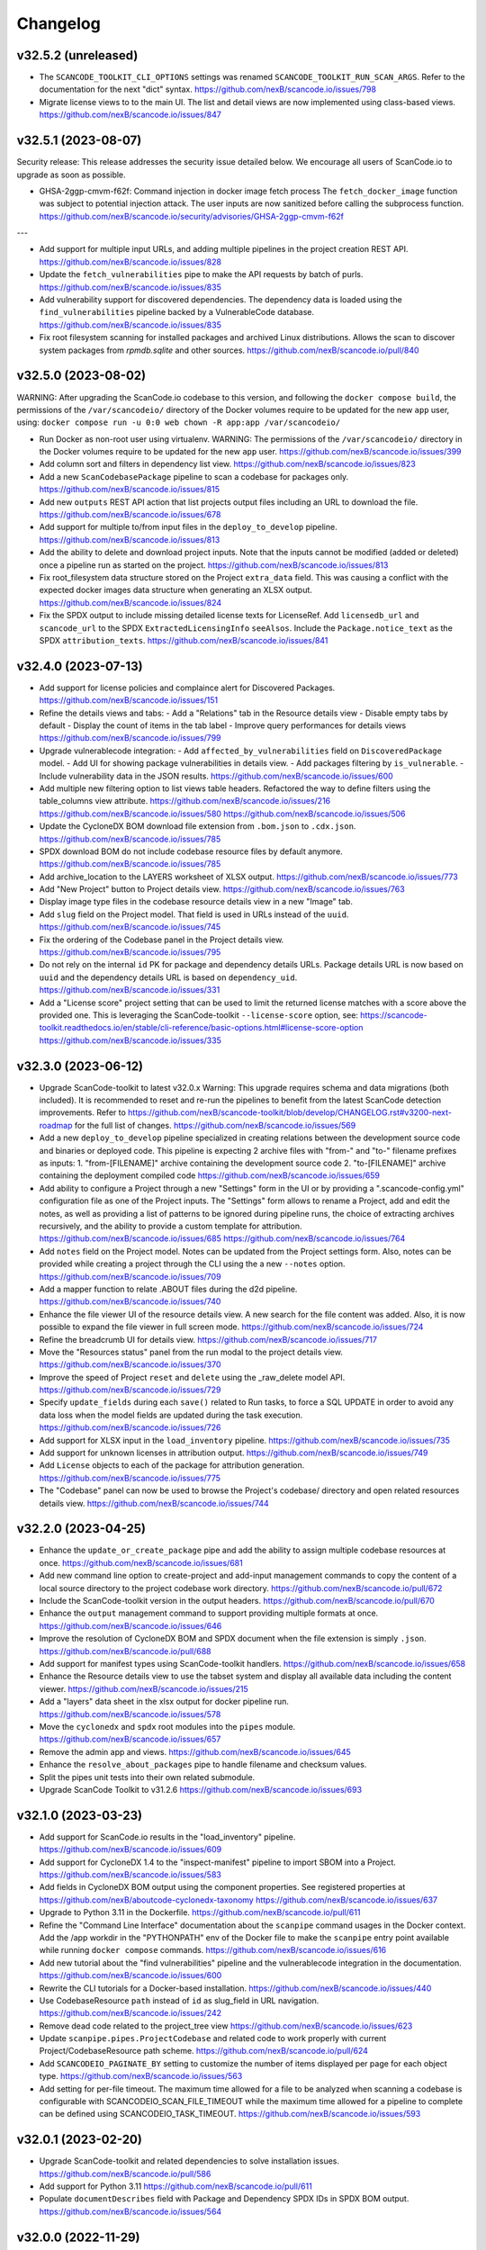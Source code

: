Changelog
=========

v32.5.2 (unreleased)
--------------------

- The ``SCANCODE_TOOLKIT_CLI_OPTIONS`` settings was renamed
  ``SCANCODE_TOOLKIT_RUN_SCAN_ARGS``. Refer to the documentation for the next "dict"
  syntax.
  https://github.com/nexB/scancode.io/issues/798

- Migrate license views to to the main UI. The list and detail views are now implemented
  using class-based views.
  https://github.com/nexB/scancode.io/issues/847

v32.5.1 (2023-08-07)
--------------------

Security release: This release addresses the security issue detailed below.
We encourage all users of ScanCode.io to upgrade as soon as possible.

- GHSA-2ggp-cmvm-f62f: Command injection in docker image fetch process
  The ``fetch_docker_image`` function was subject to potential injection attack.
  The user inputs are now sanitized before calling the subprocess function.
  https://github.com/nexB/scancode.io/security/advisories/GHSA-2ggp-cmvm-f62f

---

- Add support for multiple input URLs, and adding multiple pipelines in the project
  creation REST API.
  https://github.com/nexB/scancode.io/issues/828

- Update the ``fetch_vulnerabilities`` pipe to make the API requests by batch of purls.
  https://github.com/nexB/scancode.io/issues/835

- Add vulnerability support for discovered dependencies.
  The dependency data is loaded using the ``find_vulnerabilities`` pipeline backed by
  a VulnerableCode database.
  https://github.com/nexB/scancode.io/issues/835

- Fix root filesystem scanning for installed packages and archived Linux distributions.
  Allows the scan to discover system packages from `rpmdb.sqlite` and other sources.
  https://github.com/nexB/scancode.io/pull/840

v32.5.0 (2023-08-02)
--------------------

WARNING: After upgrading the ScanCode.io codebase to this version,
and following the ``docker compose build``,
the permissions of the ``/var/scancodeio/`` directory of the Docker volumes require
to be updated for the new ``app`` user, using:
``docker compose run -u 0:0 web chown -R app:app /var/scancodeio/``

- Run Docker as non-root user using virtualenv.
  WARNING: The permissions of the ``/var/scancodeio/`` directory in the Docker volumes
  require to be updated for the new ``app`` user.
  https://github.com/nexB/scancode.io/issues/399

- Add column sort and filters in dependency list view.
  https://github.com/nexB/scancode.io/issues/823

- Add a new ``ScanCodebasePackage`` pipeline to scan a codebase for packages only.
  https://github.com/nexB/scancode.io/issues/815

- Add new ``outputs`` REST API action that list projects output files including an URL
  to download the file.
  https://github.com/nexB/scancode.io/issues/678

- Add support for multiple to/from input files in the ``deploy_to_develop`` pipeline.
  https://github.com/nexB/scancode.io/issues/813

- Add the ability to delete and download project inputs.
  Note that the inputs cannot be modified (added or deleted) once a pipeline run as
  started on the project.
  https://github.com/nexB/scancode.io/issues/813

- Fix root_filesystem data structure stored on the Project ``extra_data`` field.
  This was causing a conflict with the expected docker images data structure
  when generating an XLSX output.
  https://github.com/nexB/scancode.io/issues/824

- Fix the SPDX output to include missing detailed license texts for LicenseRef.
  Add ``licensedb_url`` and ``scancode_url`` to the SPDX ``ExtractedLicensingInfo``
  ``seeAlsos``.
  Include the ``Package.notice_text`` as the SPDX ``attribution_texts``.
  https://github.com/nexB/scancode.io/issues/841

v32.4.0 (2023-07-13)
--------------------

- Add support for license policies and complaince alert for Discovered Packages.
  https://github.com/nexB/scancode.io/issues/151

- Refine the details views and tabs:
  - Add a "Relations" tab in the Resource details view
  - Disable empty tabs by default
  - Display the count of items in the tab label
  - Improve query performances for details views
  https://github.com/nexB/scancode.io/issues/799

- Upgrade vulnerablecode integration:
  - Add ``affected_by_vulnerabilities`` field on ``DiscoveredPackage`` model.
  - Add UI for showing package vulnerabilities in details view.
  - Add packages filtering by ``is_vulnerable``.
  - Include vulnerability data in the JSON results.
  https://github.com/nexB/scancode.io/issues/600

- Add multiple new filtering option to list views table headers.
  Refactored the way to define filters using the table_columns view attribute.
  https://github.com/nexB/scancode.io/issues/216
  https://github.com/nexB/scancode.io/issues/580
  https://github.com/nexB/scancode.io/issues/506

- Update the CycloneDX BOM download file extension from ``.bom.json`` to ``.cdx.json``.
  https://github.com/nexB/scancode.io/issues/785

- SPDX download BOM do not include codebase resource files by default anymore.
  https://github.com/nexB/scancode.io/issues/785

- Add archive_location to the LAYERS worksheet of XLSX output.
  https://github.com/nexB/scancode.io/issues/773

- Add "New Project" button to Project details view.
  https://github.com/nexB/scancode.io/issues/763

- Display image type files in the codebase resource details view in a new "Image" tab.

- Add ``slug`` field on the Project model. That field is used in URLs instead of the
  ``uuid``.
  https://github.com/nexB/scancode.io/issues/745

- Fix the ordering of the Codebase panel in the Project details view.
  https://github.com/nexB/scancode.io/issues/795

- Do not rely on the internal ``id`` PK for package and dependency details URLs.
  Package details URL is now based on ``uuid`` and the dependency details URL is based
  on ``dependency_uid``.
  https://github.com/nexB/scancode.io/issues/331

- Add a "License score" project setting that can be used to limit the returned license
  matches with a score above the provided one.
  This is leveraging the ScanCode-toolkit ``--license-score`` option, see:
  https://scancode-toolkit.readthedocs.io/en/stable/cli-reference/basic-options.html#license-score-option
  https://github.com/nexB/scancode.io/issues/335

v32.3.0 (2023-06-12)
--------------------

- Upgrade ScanCode-toolkit to latest v32.0.x
  Warning: This upgrade requires schema and data migrations (both included).
  It is recommended to reset and re-run the pipelines to benefit from the latest
  ScanCode detection improvements.
  Refer to https://github.com/nexB/scancode-toolkit/blob/develop/CHANGELOG.rst#v3200-next-roadmap
  for the full list of changes.
  https://github.com/nexB/scancode.io/issues/569

- Add a new ``deploy_to_develop`` pipeline specialized in creating relations between
  the development source code and binaries or deployed code.
  This pipeline is expecting 2 archive files with "from-" and "to-" filename prefixes
  as inputs:
  1. "from-[FILENAME]" archive containing the development source code
  2. "to-[FILENAME]" archive containing the deployment compiled code
  https://github.com/nexB/scancode.io/issues/659

- Add ability to configure a Project through a new "Settings" form in the UI or by
  providing a ".scancode-config.yml" configuration file as one of the Project inputs.
  The "Settings" form allows to rename a Project, add and edit the notes, as well
  as providing a list of patterns to be ignored during pipeline runs, the choice of
  extracting archives recursively, and the ability to provide a custom template for
  attribution.
  https://github.com/nexB/scancode.io/issues/685
  https://github.com/nexB/scancode.io/issues/764

- Add ``notes`` field on the Project model. Notes can be updated from the Project
  settings form. Also, notes can be provided while creating a project through the CLI
  using the a new ``--notes`` option.
  https://github.com/nexB/scancode.io/issues/709

- Add a mapper function to relate .ABOUT files during the d2d pipeline.
  https://github.com/nexB/scancode.io/issues/740

- Enhance the file viewer UI of the resource details view.
  A new search for the file content was added.
  Also, it is now possible to expand the file viewer in full screen mode.
  https://github.com/nexB/scancode.io/issues/724

- Refine the breadcrumb UI for details view.
  https://github.com/nexB/scancode.io/issues/717

- Move the "Resources status" panel from the run modal to the project details view.
  https://github.com/nexB/scancode.io/issues/370

- Improve the speed of Project ``reset`` and ``delete`` using the _raw_delete model API.
  https://github.com/nexB/scancode.io/issues/729

- Specify ``update_fields`` during each ``save()`` related to Run tasks,
  to force a SQL UPDATE in order to avoid any data loss when the model fields are
  updated during the task execution.
  https://github.com/nexB/scancode.io/issues/726

- Add support for XLSX input in the ``load_inventory`` pipeline.
  https://github.com/nexB/scancode.io/issues/735

- Add support for unknown licenses in attribution output.
  https://github.com/nexB/scancode.io/issues/749

- Add ``License`` objects to each of the package for attribution generation.
  https://github.com/nexB/scancode.io/issues/775

- The "Codebase" panel can now be used to browse the Project's codebase/ directory
  and open related resources details view.
  https://github.com/nexB/scancode.io/issues/744

v32.2.0 (2023-04-25)
--------------------

- Enhance the ``update_or_create_package`` pipe and add the ability to assign multiple
  codebase resources at once.
  https://github.com/nexB/scancode.io/issues/681

- Add new command line option to create-project and add-input management commands to
  copy the content of a local source directory to the project codebase work directory.
  https://github.com/nexB/scancode.io/pull/672

- Include the ScanCode-toolkit version in the output headers.
  https://github.com/nexB/scancode.io/pull/670

- Enhance the ``output`` management command to support providing multiple formats at
  once.
  https://github.com/nexB/scancode.io/issues/646

- Improve the resolution of CycloneDX BOM and SPDX document when the file extension is
  simply ``.json``.
  https://github.com/nexB/scancode.io/pull/688

- Add support for manifest types using ScanCode-toolkit handlers.
  https://github.com/nexB/scancode.io/issues/658

- Enhance the Resource details view to use the tabset system and display all
  available data including the content viewer.
  https://github.com/nexB/scancode.io/issues/215

- Add a "layers" data sheet in the xlsx output for docker pipeline run.
  https://github.com/nexB/scancode.io/issues/578

- Move the ``cyclonedx`` and ``spdx`` root modules into the ``pipes`` module.
  https://github.com/nexB/scancode.io/issues/657

- Remove the admin app and views.
  https://github.com/nexB/scancode.io/issues/645

- Enhance the ``resolve_about_packages`` pipe to handle filename and checksum values.

- Split the pipes unit tests into their own related submodule.

- Upgrade ScanCode Toolkit to v31.2.6
  https://github.com/nexB/scancode.io/issues/693

v32.1.0 (2023-03-23)
--------------------

- Add support for ScanCode.io results in the "load_inventory" pipeline.
  https://github.com/nexB/scancode.io/issues/609

- Add support for CycloneDX 1.4 to the "inspect-manifest" pipeline to import SBOM into
  a Project.
  https://github.com/nexB/scancode.io/issues/583

- Add fields in CycloneDX BOM output using the component properties.
  See registered properties at https://github.com/nexB/aboutcode-cyclonedx-taxonomy
  https://github.com/nexB/scancode.io/issues/637

- Upgrade to Python 3.11 in the Dockerfile.
  https://github.com/nexB/scancode.io/pull/611

- Refine the "Command Line Interface" documentation about the ``scanpipe`` command
  usages in the Docker context.
  Add the /app workdir in the "PYTHONPATH" env of the Docker file to make the
  ``scanpipe`` entry point available while running ``docker compose`` commands.
  https://github.com/nexB/scancode.io/issues/616

- Add new tutorial about the "find vulnerabilities" pipeline and the vulnerablecode
  integration in the documentation.
  https://github.com/nexB/scancode.io/issues/600

- Rewrite the CLI tutorials for a Docker-based installation.
  https://github.com/nexB/scancode.io/issues/440

- Use CodebaseResource ``path`` instead of ``id`` as slug_field in URL navigation.
  https://github.com/nexB/scancode.io/issues/242

- Remove dead code related to the project_tree view
  https://github.com/nexB/scancode.io/issues/623

- Update ``scanpipe.pipes.ProjectCodebase`` and related code to work properly
  with current Project/CodebaseResource path scheme.
  https://github.com/nexB/scancode.io/pull/624

- Add ``SCANCODEIO_PAGINATE_BY`` setting to customize the number of items displayed per
  page for each object type.
  https://github.com/nexB/scancode.io/issues/563

- Add setting for per-file timeout. The maximum time allowed for a file to be
  analyzed when scanning a codebase is configurable with SCANCODEIO_SCAN_FILE_TIMEOUT
  while the maximum time allowed for a pipeline to complete can be defined using
  SCANCODEIO_TASK_TIMEOUT.
  https://github.com/nexB/scancode.io/issues/593

v32.0.1 (2023-02-20)
--------------------

- Upgrade ScanCode-toolkit and related dependencies to solve installation issues.
  https://github.com/nexB/scancode.io/pull/586

- Add support for Python 3.11
  https://github.com/nexB/scancode.io/pull/611

- Populate ``documentDescribes`` field with Package and Dependency SPDX IDs in
  SPDX BOM output.
  https://github.com/nexB/scancode.io/issues/564

v32.0.0 (2022-11-29)
--------------------

- Add a new "find vulnerabilities" pipeline to lookup vulnerabilities in the
  VulnerableCode database for all project discovered packages.
  Vulnerability data is stored in the extra_data field of each package.
  More details about VulnerableCode at https://github.com/nexB/vulnerablecode/
  https://github.com/nexB/scancode.io/issues/101

- Add a new "inspect manifest" pipeline to resolve packages from manifest, lockfile,
  and SBOM. The resolved packages are created as discovered packages.
  Support PyPI "requirements.txt" files, SPDX document as JSON ".spdx.json",
  and AboutCode ".ABOUT" files.
  https://github.com/nexB/scancode.io/issues/284

- Generate SBOM (Software Bill of Materials) compliant with the SPDX 2.3 specification
  as a new downloadable output.
  https://github.com/nexB/scancode.io/issues/389

- Generate CycloneDX SBOM (Software Bill of Materials) as a new downloadable output.
  https://github.com/nexB/scancode.io/issues/389

- Display Webhook status in the Run modal.
  The WebhookSubscription model was refined to capture delivery data.
  https://github.com/nexB/scancode.io/issues/389

- Display the current active step of a running pipeline in the "Pipeline" section of
  the project details view, inside the run status tag.
  https://github.com/nexB/scancode.io/issues/300

- Add proper pagination for API actions: resources, packages, dependencies, and errors.

- Refine the fields ordering in API Serializers based on the toolkit order.
  https://github.com/nexB/scancode.io/issues/546

- Keep the current filters state when submitting a search in list views.
  https://github.com/nexB/scancode.io/issues/541

- Improve the performances of the project details view to load faster by deferring the
  the charts rendering. This is especially noticeable on projects with a large amount
  of codebase resources and discovered packages.
  https://github.com/nexB/scancode.io/issues/193

- Add support for filtering by "Other" values when filtering from the charts in the
  Project details view.
  https://github.com/nexB/scancode.io/issues/526

- ``CodebaseResource.for_packages`` now returns a list of
  ``DiscoveredPackage.package_uid`` or ``DiscoveredPackage.package_url`` if
  ``DiscoveredPackage.package_uid`` is not present. This is done to reflect the
  how scancode-toolkit's JSON output returns ``package_uid``s in the
  ``for_packages`` field for Resources.

- Add the model DiscoveredDependency. This represents Package dependencies
  discovered in a Project. The ``scan_codebase`` and ``scan_packages`` pipelines
  have been updated to create DiscoveredDepdendency objects. The Project API has
  been updated with new fields:

  - ``dependency_count``
    - The number of DiscoveredDependencies associated with the project.

  - ``discovered_dependencies_summary``
    - A mapping that contains following fields:

      - ``total``
        - The number of DiscoveredDependencies associated with the project.
      - ``is_runtime``
        - The number of runtime dependencies.
      - ``is_optional``
        - The number of optional dependencies.
      - ``is_resolved``
        - The number of resolved dependencies.

  These values are also available on the Project view.
  https://github.com/nexB/scancode.io/issues/447

- The ``dependencies`` field has been removed from the DiscoveredPackage model.

- Create directory CodebaseResources in the rootfs pipeline.
  https://github.com/nexB/scancode.io/issues/515

- Add ProjectErrors when the DiscoveredPackage could not be fetched using the
  provided `package_uid` during the `assemble_package` step instead of failing the whole
  pipeline.
  https://github.com/nexB/scancode.io/issues/525

- Escape paths before using them in regular expressions in ``CodebaseResource.walk()``.
  https://github.com/nexB/scancode.io/issues/525

- Disable multiprocessing and threading by default on macOS ("spawn" start method).
  https://github.com/nexB/scancode.io/issues/522

v31.0.0 (2022-08-25)
--------------------

- WARNING: Drop support for Python 3.6 and 3.7. Add support for Python 3.10.
  Upgrade Django to version 4.1 series.

- Upgrade ScanCode-toolkit to version 31.0.x.
  See https://github.com/nexB/scancode-toolkit/blob/develop/CHANGELOG.rst for an
  overview of the changes in the v31 compared to v30.

- Implement run status auto-refresh using the htmx JavaScript library.
  The statuses of queued and running pipeline are now automatically refreshed
  in the project list and project details views every 10 seconds.
  A new "toast" type of notification is displayed along the status update.
  https://github.com/nexB/scancode.io/issues/390

- Ensure the worker service waits for migrations completion before starting.
  To solve this issue we install the wait-for-it script available in
  Debian by @vishnubob and as suggested in the Docker documentation.
  In the docker-compose.yml, we let the worker wait for the web processing
  to be complete when gunicorn exposes port 8000 and web container is available.
  Reference: https://docs.docker.com/compose/startup-order/
  Reference: https://github.com/vishnubob/wait-for-it
  Reference: https://tracker.debian.org/pkg/wait-for-it
  https://github.com/nexB/scancode.io/issues/387

- Add a "create-user" management command to create new user with its API key.
  https://github.com/nexB/scancode.io/issues/458

- Add a "tag" field on the CodebaseResource model.
  The layer details are stored in this field in the "docker" pipeline.
  https://github.com/nexB/scancode.io/issues/443

- Add support for multiple inputs in the LoadInventory pipeline.
  https://github.com/nexB/scancode.io/issues/451

- Add new SCANCODEIO_REDIS_PASSWORD environment variable and setting
  to optionally set Redis instance password.

- Ensure a project cannot be deleted through the API while a pipeline is running.
  https://github.com/nexB/scancode.io/issues/402

- Display "License clarity" and "Scan summary" values as new panel in the project
  details view. The summary is generated during the `scan_package` pipeline.
  https://github.com/nexB/scancode.io/issues/411

- Enhance Project list view page:

  - 20 projects are now displayed per page
  - Creation date displayed under the project name
  - Add ability to sort by date and name
  - Add ability to filter by pipeline type
  - Add ability to filter by run status

  https://github.com/nexB/scancode.io/issues/413

- Correctly extract symlinks in docker images. We now use the latest
  container-inspector to fix symlinks extraction in docker image tarballs.
  In particular broken symlinks are not treated as an error anymore
  and symlinks are extracted correctly.
  https://github.com/nexB/scancode.io/issues/471
  https://github.com/nexB/scancode.io/issues/407

- Add a Package details view including all model fields and resources.
  Display only 5 resources per package in the list view.
  https://github.com/nexB/scancode.io/issues/164
  https://github.com/nexB/scancode.io/issues/464

- Add the ability to filter by empty and none values providing the
  "EMPTY" magic value to any filters.
  https://github.com/nexB/scancode.io/issues/296

- CodebaseResource.name now contains both the bare file name with extension, as
  opposed to just the bare file name without extension.
  Using a name stripped from its extension was something that was not used in
  other AboutCode project or tools.
  https://github.com/nexB/scancode.io/issues/467

- Export current results as XLSX for resource, packages, and errors list views.
  https://github.com/nexB/scancode.io/issues/48

- Add support for .tgz extension for input files in Docker pipeline
  https://github.com/nexB/scancode.io/issues/499

- Add support for resource missing file content in details view.
  Refine the annotation using the new className instead of type.
  https://github.com/nexB/scancode.io/issues/495

- Change the worksheet names in XLSX output, using the
  "PACKAGES", "RESOURCES", "DEPENDENCIES", and "ERRORS" names.
  https://github.com/nexB/scancode.io/issues/511

- Update application Package scanning step to reflect the updates in
  scancode-toolkit package scanning.

  - Package data detected from a file are now stored on the
    CodebaseResource.package_data field.
  - A second processing step is now done after scanning for Package data, where
    Package Resources are determined and DiscoveredPackages and
    DiscoveredDependencies are created.

  https://github.com/nexB/scancode.io/issues/444

v30.2.0 (2021-12-17)
--------------------

- Add authentication for the Web UI views and REST API endpoint.
  The autentication is disabled by default and can be enabled using the
  SCANCODEIO_REQUIRE_AUTHENTICATION settings.
  When enabled, users have to authenticate through a login form in the Web UI, or using
  their API Key in the REST API.
  The API Key can be viewed in the Web UI "Profile settings" view ince logged-in.
  Users can be created using the Django "createsuperuser" management command.
  https://github.com/nexB/scancode.io/issues/359

- Include project errors in XLSX results output.
  https://github.com/nexB/scancode.io/issues/364

- Add input_sources used to fetch inputs to JSON results output.
  https://github.com/nexB/scancode.io/issues/351

- Refactor the update_or_create_package pipe to support the ProjectError system
  and fix a database transaction error.
  https://github.com/nexB/scancode.io/issues/381

- Add webhook subscription available when creating project from REST API.
  https://github.com/nexB/scancode.io/issues/98

- Add the project "reset" feature in the UI, CLI, and REST API.
  https://github.com/nexB/scancode.io/issues/375

- Add a new GitHub action that build the docker-compose images and run the test suite.
  This ensure that the app is properly working and tested when running with Docker.
  https://github.com/nexB/scancode.io/issues/367

- Add --no-install-recommends in the Dockerfile apt-get install and add the
  `linux-image-amd64` package. This packages makes available the kernels
  required by extractcode and libguestfs for proper VM images extraction.
  https://github.com/nexB/scancode.io/issues/367

- Add a new `list-project` CLI command to list projects.
  https://github.com/nexB/scancode.io/issues/365

v30.1.1 (2021-11-23)
--------------------

- Remove the --no-install-recommends in the Dockerfile apt-get install to include
  required dependencies for proper VM extraction.
  https://github.com/nexB/scancode.io/issues/367

v30.1.0 (2021-11-22)
--------------------

- Synchronize QUEUED and RUNNING pipeline runs with their related worker jobs during
  worker maintenance tasks scheduled every 10 minutes.
  If a container was taken down while a pipeline was running, or if pipeline process
  was killed unexpectedly, that pipeline run status will be updated to a FAILED state
  during the next maintenance tasks.
  QUEUED pipeline will be restored in the queue as the worker redis cache backend data
  is now persistent and reloaded on starting the image.
  Note that internaly, a running job emits a "heartbeat" every 60 seconds to let all the
  workers know that it is properly running.
  After 90 seconds without any heartbeats, a worker will determine that the job is not
  active anymore and that job will be moved to the failed registry during the worker
  maintenance tasks. The pipeline run will be updated as well to reflect this failure
  in the Web UI, the REST API, and the command line interface.
  https://github.com/nexB/scancode.io/issues/130

- Enable redis data persistence using the "Append Only File" with the default policy of
  fsync every second in the docker-compose.
  https://github.com/nexB/scancode.io/issues/130

- Add a new tutorial chapter about license policies and compliance alerts.
  https://github.com/nexB/scancode.io/issues/337

- Include layers in docker image data.
  https://github.com/nexB/scancode.io/issues/175

- Fix a server error on resource details view when the compliance alert is "missing".
  https://github.com/nexB/scancode.io/issues/344

- Migrate the ScanCodebase pipeline from `scancode.run_scancode` subprocess to
  `scancode.scan_for_application_packages` and `scancode.scan_for_files`.
  https://github.com/nexB/scancode.io/issues/340

v30.0.1 (2021-10-11)
--------------------

- Fix a build failure related to dependency conflict.
  https://github.com/nexB/scancode.io/issues/342

v30.0.0 (2021-10-8)
-------------------

- Upgrade ScanCode-toolkit to version 30.1.0

- Replace the task queue system, from Celery to RQ.
  https://github.com/nexB/scancode.io/issues/176

- Add ability to delete "not started" and "queued" pipeline tasks.
  https://github.com/nexB/scancode.io/issues/176

- Add ability to stop "running" pipeline tasks.
  https://github.com/nexB/scancode.io/issues/176

- Refactor the "execute" management command and add support for --async mode.
  https://github.com/nexB/scancode.io/issues/130

- Include codebase resource data in the details of package creation project errors.
  https://github.com/nexB/scancode.io/issues/208

- Add a SCANCODEIO_REST_API_PAGE_SIZE setting to control the number of objects
  returned per page in the REST API.
  https://github.com/nexB/scancode.io/issues/328

- Provide an "add input" action on the Project endpoint of the REST API.
  https://github.com/nexB/scancode.io/issues/318

v21.9.6
-------

- Add ability to "archive" projects, from the Web UI, API and command line interface.
  Data cleanup of the project's input, codebase, and output directories is available
  during the archive operation.
  Archived projects cannot be modified anymore and are hidden by default from the
  project list.
  A project cannot be archived if one of its related run is queued or already running.
  https://github.com/nexB/scancode.io/issues/312

- Remove the run_extractcode pipe in favor of extractcode API.
  https://github.com/nexB/scancode.io/issues/312

- The `scancode.run_scancode` pipe now uses an optimal number of available CPUs for
  multiprocessing by default.
  The exact number of parallel processes available to ScanCode.io can be defined
  using the SCANCODEIO_PROCESSES setting.
  https://github.com/nexB/scancode.io/issues/302

- Renamed the SCANCODE_DEFAULT_OPTIONS setting to SCANCODE_TOOLKIT_CLI_OPTIONS.
  https://github.com/nexB/scancode.io/issues/302

- Log the outputs of run_scancode as progress indication.
  https://github.com/nexB/scancode.io/issues/300

v21.8.2
-------

- Upgrade ScanCode-toolkit to version 21.7.30

- Add new documentation chapters and tutorials on the usage of the Web User Interface.
  https://github.com/nexB/scancode.io/issues/241

- Add ability to register custom pipelines through a new SCANCODEIO_PIPELINES_DIRS
  setting.
  https://github.com/nexB/scancode.io/issues/237

- Add a pipeline `scan_package.ScanPackage` to scan a single package archive with
  ScanCode-toolkit.
  https://github.com/nexB/scancode.io/issues/25

- Detected Package dependencies are not created as Package instance anymore but stored
  on the Package model itself in a new `dependencies` field.
  https://github.com/nexB/scancode.io/issues/228

- Add the extra_data field on the DiscoveredPackage model.
  https://github.com/nexB/scancode.io/issues/191

- Improve XLSX creation. We now check that the content is correctly added before
  calling XlsxWriter and report and error if the truncated can be truncated.
  https://github.com/nexB/scancode.io/issues/206

- Add support for VMWare Photon-based Docker images and rootfs. This is an RPM-based
  Linux distribution

v21.6.10
--------

- Add support for VM image formats extraction such as VMDK, VDI and QCOW.
  See https://github.com/nexB/extractcode#archive-format-kind-file_system for the full
  list of supported extensions.
  The new extraction feature requires the installation of `libguestfs-tools`,
  see https://github.com/nexB/extractcode#adding-support-for-vm-images-extraction for
  installation details.
  https://github.com/nexB/scancode.io/issues/132

- Add the ability to disable multiprocessing and threading entirely through the
  SCANCODEIO_PROCESSES setting. Use 0 to disable multiprocessing and use -1 to also
  disable threading.
  https://github.com/nexB/scancode.io/issues/185

- Missing project workspace are restored on reports (xlsx, json) creation. This allow
  to download reports even if the project workspace (input, codebase) was deleted.
  https://github.com/nexB/scancode.io/issues/154

- Add ability to search on all list views.
  https://github.com/nexB/scancode.io/issues/184

- Add the is_binary, is_text, and is_archive fields to the CodebaseResource model.
  https://github.com/nexB/scancode.io/issues/75

v21.5.12
--------

- Adds a new way to fetch docker images using skopeo provided as a
  plugin using docker:// reference URL-like pointers to a docker image.
  The syntax is docker://<docker image> where <docker image> is the string
  that would be used in a "docker pull <docker image>" command.
  Also rename scanpipe.pipes.fetch.download() to fetch_http()
  https://github.com/nexB/scancode.io/issues/174

- Pipeline status modals are now loaded asynchronously and available from the
  project list view.

- Fix an issue accessing codebase resource content using the scan_codebase and
  load_inventory pipelines.
  https://github.com/nexB/scancode.io/issues/147

v21.4.28
--------

- The installation local timezone can be configured using the TIME_ZONE setting.
  The current timezone in now included in the dates representation in the web UI.
  https://github.com/nexB/scancode.io/issues/142

- Fix pipeline failure issue related to the assignment of un-saved (not valid) packages.
  https://github.com/nexB/scancode.io/issues/162

- Add a new QUEUED status to differentiate a pipeline that is in the queue for execution
  from a pipeline execution not requested yet.
  https://github.com/nexB/scancode.io/issues/130

- Refactor the multiprocessing code for file and package scanning.
  All database related operation are now executed in the main process as forking the
  existing database connection in sub-processes is a source of issues.
  Add progress logging for scan_for_files and scan_for_application_packages pipes.
  https://github.com/nexB/scancode.io/issues/145

- Links from the charts to the resources list are now also filtered by
  in_package/not_in_package if enabled on the project details view.
  https://github.com/nexB/scancode.io/issues/124

- Add ability to filter on codebase resource detected values such as licenses,
  copyrights, holders, authors, emails, and urls.
  https://github.com/nexB/scancode.io/issues/153

- Filtered list views from a click on chart sections can now be opened in a new tab
  using ctrl/meta + click.
  https://github.com/nexB/scancode.io/issues/125

- Add links to codebase resource and to discovered packages in list views.

v21.4.14
--------

- Implement timeout on the scan functions, default to 120 seconds per resources.
  https://github.com/nexB/scancode.io/issues/135

- Fix issue with closing modal buttons in the web UI.
  https://github.com/nexB/scancode.io/issues/116
  https://github.com/nexB/scancode.io/issues/141

v21.4.5
-------

- Add support for Docker and VM images using RPMs such as Fedora, CentOS, RHEL,
  and openSUSE linux distributions.
  https://github.com/nexB/scancode.io/issues/6

- Add a compliance alert system based on license policies provided through a
  policies.yml file. The compliance alerts are computed from the license_expression and
  stored on the codebase resource. When the policy feature is enabled, the compliance
  alert values are displayed in the UI and returned in all the downloadable results.
  The enable and setup the policy feature, refer to
  https://scancodeio.readthedocs.io/en/latest/scancodeio-settings.html#scancode-io-settings
  https://github.com/nexB/scancode.io/issues/90

- Add a new codebase resource detail view including the file content.
  Detected value can be displayed as annotation in the file source.
  https://github.com/nexB/scancode.io/issues/102

- Download URLs can be provided as inputs on the project form.
  Each URL is fetched and added to the project input directory.
  https://github.com/nexB/scancode.io/issues/100

- Run celery worker with the "threads" pool implementation.
  Implement parallelization with ProcessPoolExecutor for file and package scans.
  Add a SCANCODEIO_PROCESSES settings to control the multiprocessing CPUs count.
  https://github.com/nexB/scancode.io/issues/70

- Optimize "tag" type pipes using the update() API in place of save() on the QuerySet
  iteration.
  https://github.com/nexB/scancode.io/issues/70

- Use the extractcode API for the Docker pipeline.
  This change helps with performance and results consistency between pipelines.
  https://github.com/nexB/scancode.io/issues/70

- Implement cache to prevent scanning multiple times a duplicated codebase resource.
  https://github.com/nexB/scancode.io/issues/70

- Create the virtualenv using the virtualenv.pyz app in place of the bundled "venv".
  https://github.com/nexB/scancode.io/issues/104

- Consistent ordering for the pipelines, now sorted alphabetically.

v1.1.0 (2021-02-16)
-------------------

- Display project extra data in the project details view.
  https://github.com/nexB/scancode.io/issues/88

- Add a @profile decorator for profiling pipeline step execution.
  https://github.com/nexB/scancode.io/issues/73

- Support inputs as tarballs in root_filesystem pipelines.
  The input archives are now extracted with extractcode to the codebase/ directory.
  https://github.com/nexB/scancode.io/issues/96

- Improve support for unknown distros in docker and root_filesystem pipelines.
  The pipeline logs the distro errors on the project instead of failing.
  https://github.com/nexB/scancode.io/issues/97

- Implement Pipeline registration through distribution entry points.
  Pipeline can now be installed as part of external libraries.
  With this change pipelines are no longer referenced by the
  Python script path, but by their registered name.
  This is a breaking command line API change.
  https://github.com/nexB/scancode.io/issues/91

- Add a "Run Pipeline" button in the Pipeline modal of the Project details view.
  Pipelines can now be added from the Project details view.
  https://github.com/nexB/scancode.io/issues/84

- Upgrade scancode-toolkit to version 21.2.9

- Allow to start the pipeline run immediately on addition in the `add_pipeline` action
  of the Project API endpoint.
  https://github.com/nexB/scancode.io/issues/92

- Rename the pipes.outputs module to pipes.output for consistency.

- Remove the dependency on Metaflow.
  WARNING: The new Pipelines syntax is not backward compatible with v1.0.x
  https://github.com/nexB/scancode.io/issues/82

v1.0.7 (2021-02-01)
-------------------

- Add user interface to manage Projects from a web browser
  All the command-line features are available
  https://github.com/nexB/scancode.io/issues/24

- Log messages from Pipeline execution on a new Run instance `log` field
  https://github.com/nexB/scancode.io/issues/66

- Add support for scancode pipes and Project name with whitespaces

- Add a profile() method on the Run model for profiling pipeline execution
  https://github.com/nexB/scancode.io/issues/73

v1.0.6 (2020-12-23)
-------------------

- Add a management command to delete a Project and its related work directories
  https://github.com/nexB/scancode.io/issues/65

- Add CSV and XLSX support for the `output` management command
  https://github.com/nexB/scancode.io/issues/46

- Add a to_xlsx output pipe returning XLSX compatible content
  https://github.com/nexB/scancode.io/issues/46

- Add a "status" management command to display Project status information
  https://github.com/nexB/scancode.io/issues/66

- Fix the env_file location to run commands from outside the root dir
  https://github.com/nexB/scancode.io/issues/64

- Add utilities to save project error in the database during Pipeline execution
  https://github.com/nexB/scancode.io/issues/64

- Install psycopg2-binary instead of psycopg2 on non-Linux platforms
  https://github.com/nexB/scancode.io/issues/64

v1.0.5 (2020-12-07)
-------------------

- Add minimal license list and text views
  https://github.com/nexB/scancode.io/issues/32

- Add admin actions to export selected objects to CSV and JSON
  The output content, such as included fields, can be configured for CSV format
  https://github.com/nexB/scancode.io/issues/48
  https://github.com/nexB/scancode.io/issues/49

- Add --list option to the graph management command.
  Multiple graphs can now be generated at once.

- Add ProjectCodebase to help walk and navigate Project CodebaseResource
  loaded from the Database
  Add also a get_tree function compatible with scanpipe.CodebaseResource and
  commoncode.Resource
  https://github.com/nexB/scancode.io/issues/52

- Add support for running ScanCode.io as a Docker image
  https://github.com/nexB/scancode.io/issues/9

- Add support for Python 3.7, 3.8, and 3.9
  https://github.com/nexB/scancode.io/issues/54

v1.0.4 (2020-11-17)
-------------------

- Add a to_json output pipe returning ScanCode compatible content
  https://github.com/nexB/scancode.io/issues/45

- Improve Admin UI for efficient review:
  display, navigation, filters, and ability to view file content
  https://github.com/nexB/scancode.io/issues/36

- Add Pipelines and Pipes documentation using Sphinx autodoc
  Fix for https://github.com/nexB/scancode.io/issues/38

- Add new ScanCodebase pipeline for codebase scan
  Fix for https://github.com/nexB/scancode.io/issues/37

- Upgrade Django, Metaflow, and ScanCode-toolkit to latest versions

v1.0.3 (2020-09-24)
-------------------

- Add ability to resume a failed pipeline from the run management command
  Fix for https://github.com/nexB/scancode.io/issues/22

- Use project name as argument to run a pipeline
  Fix for https://github.com/nexB/scancode.io/issues/18

- Add support for "failed" task_output in Run.get_run_id method
  Fix for https://github.com/nexB/scancode.io/issues/17

v1.0.2 (2020-09-18)
-------------------

- Add documentation and tutorial
  For https://github.com/nexB/scancode.io/issues/8

- Add a create-project, add-input, add-pipeline, run, output
  management commands to expose ScanPipe features through the command line
  Fix for https://github.com/nexB/scancode.io/issues/13

- Always return the Pipeline subclass/implementation from the module inspection
  Fix for https://github.com/nexB/scancode.io/issues/11

v1.0.1 (2020-09-12)
-------------------

- Do not fail when collecting system packages in Ubuntu docker images for
  layers that do not install packages by updating to a newer version of
  ScanCode Toolkit
  Fix for https://github.com/nexB/scancode.io/issues/1

v1.0.0 (2020-09-09)
-------------------

- Initial release
